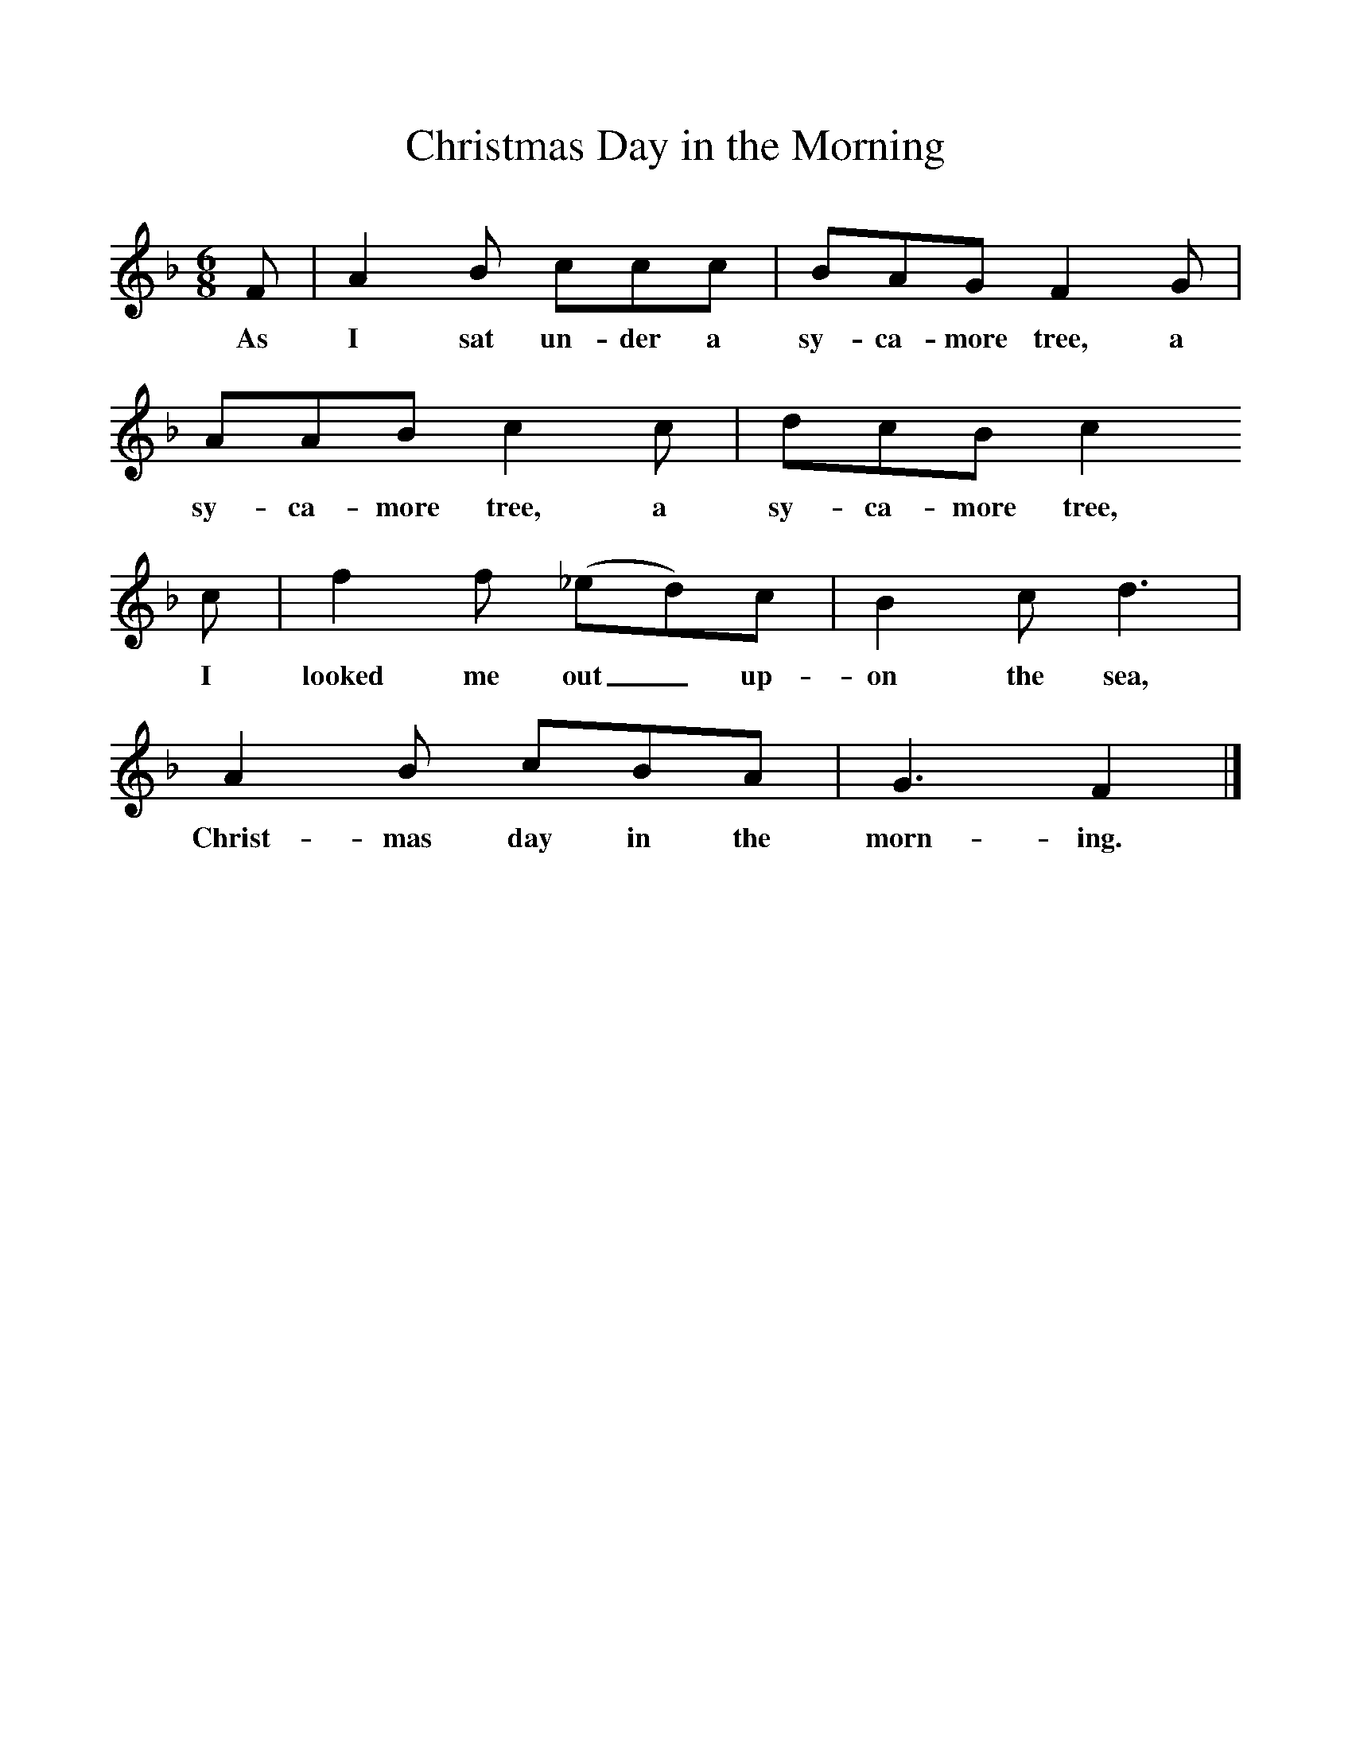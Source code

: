 %%scale 1
X:1     %Music
T:Christmas Day in the Morning
B:Singing Together, Autumn 1966, BBC Publications
F:http://www.folkinfo.org/songs
M:6/8     %Meter
L:1/8     %
K:F
F |A2 B ccc |BAG F2 G |AAB c2 c | dcB c2 
w:As I sat un-der a sy-ca-more tree, a sy-ca-more tree, a sy-ca-more tree,
c |f2 f (_ed)c |B2 c d3 |A2 B cBA | G3 F2  |]
w: I looked me out_ up-on the sea, Christ-mas day in the morn-ing.